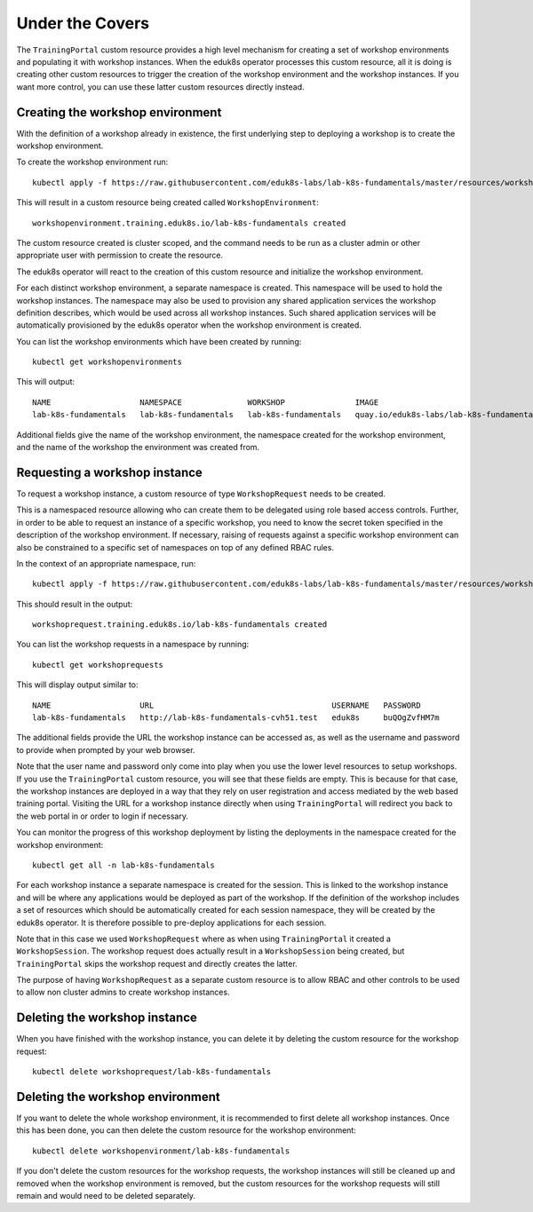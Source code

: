 Under the Covers
================

The ``TrainingPortal`` custom resource provides a high level mechanism for creating a set of workshop environments and populating it with workshop instances. When the eduk8s operator processes this custom resource, all it is doing is creating other custom resources to trigger the creation of the workshop environment and the workshop instances. If you want more control, you can use these latter custom resources directly instead.

Creating the workshop environment
---------------------------------

With the definition of a workshop already in existence, the first underlying step to deploying a workshop is to create the workshop environment.

To create the workshop environment run::

    kubectl apply -f https://raw.githubusercontent.com/eduk8s-labs/lab-k8s-fundamentals/master/resources/workshop-environment.yaml

This will result in a custom resource being created called ``WorkshopEnvironment``::

    workshopenvironment.training.eduk8s.io/lab-k8s-fundamentals created

The custom resource created is cluster scoped, and the command needs to be run as a cluster admin or other appropriate user with permission to create the resource.

The eduk8s operator will react to the creation of this custom resource and initialize the workshop environment.

For each distinct workshop environment, a separate namespace is created. This namespace will be used to hold the workshop instances. The namespace may also be used to provision any shared application services the workshop definition describes, which would be used across all workshop instances. Such shared application services will be automatically provisioned by the eduk8s operator when the workshop environment is created.

You can list the workshop environments which have been created by running::

    kubectl get workshopenvironments

This will output::

    NAME                   NAMESPACE              WORKSHOP               IMAGE                                             URL
    lab-k8s-fundamentals   lab-k8s-fundamentals   lab-k8s-fundamentals   quay.io/eduk8s-labs/lab-k8s-fundamentals:master   https://github.com/eduk8s-labs/lab-k8s-fundamentals

Additional fields give the name of the workshop environment, the namespace created for the workshop environment, and the name of the workshop the environment was created from.

Requesting a workshop instance
------------------------------

To request a workshop instance, a custom resource of type ``WorkshopRequest`` needs to be created.

This is a namespaced resource allowing who can create them to be delegated using role based access controls. Further, in order to be able to request an instance of a specific workshop, you need to know the secret token specified in the description of the workshop environment. If necessary, raising of requests against a specific workshop environment can also be constrained to a specific set of namespaces on top of any defined RBAC rules.

In the context of an appropriate namespace, run::

    kubectl apply -f https://raw.githubusercontent.com/eduk8s-labs/lab-k8s-fundamentals/master/resources/workshop-request.yaml

This should result in the output::

    workshoprequest.training.eduk8s.io/lab-k8s-fundamentals created

You can list the workshop requests in a namespace by running::

    kubectl get workshoprequests

This will display output similar to::

    NAME                   URL                                      USERNAME   PASSWORD
    lab-k8s-fundamentals   http://lab-k8s-fundamentals-cvh51.test   eduk8s     buQOgZvfHM7m

The additional fields provide the URL the workshop instance can be accessed as, as well as the username and password to provide when prompted by your web browser.

Note that the user name and password only come into play when you use the lower level resources to setup workshops. If you use the ``TrainingPortal`` custom resource, you will see that these fields are empty. This is because for that case, the workshop instances are deployed in a way that they rely on user registration and access mediated by the web based training portal. Visiting the URL for a workshop instance directly when using ``TrainingPortal`` will redirect you back to the web portal in or order to login if necessary.

You can monitor the progress of this workshop deployment by listing the deployments in the namespace created for the workshop environment::

    kubectl get all -n lab-k8s-fundamentals

For each workshop instance a separate namespace is created for the session. This is linked to the workshop instance and will be where any applications would be deployed as part of the workshop. If the definition of the workshop includes a set of resources which should be automatically created for each session namespace, they will be created by the eduk8s operator. It is therefore possible to pre-deploy applications for each session.

Note that in this case we used ``WorkshopRequest`` where as when using ``TrainingPortal`` it created a ``WorkshopSession``. The workshop request does actually result in a ``WorkshopSession`` being created, but ``TrainingPortal`` skips the workshop request and directly creates the latter.

The purpose of having ``WorkshopRequest`` as a separate custom resource is to allow RBAC and other controls to be used to allow non cluster admins to create workshop instances.

Deleting the workshop instance
------------------------------

When you have finished with the workshop instance, you can delete it by deleting the custom resource for the workshop request::

    kubectl delete workshoprequest/lab-k8s-fundamentals

Deleting the workshop environment
---------------------------------

If you want to delete the whole workshop environment, it is recommended to first delete all workshop instances. Once this has been done, you can then delete the custom resource for the workshop environment::

    kubectl delete workshopenvironment/lab-k8s-fundamentals

If you don't delete the custom resources for the workshop requests, the workshop instances will still be cleaned up and removed when the workshop environment is removed, but the custom resources for the workshop requests will still remain and would need to be deleted separately.
